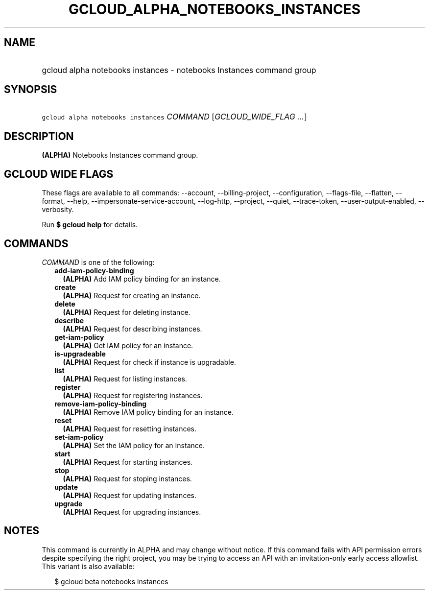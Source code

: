 
.TH "GCLOUD_ALPHA_NOTEBOOKS_INSTANCES" 1



.SH "NAME"
.HP
gcloud alpha notebooks instances \- notebooks Instances command group



.SH "SYNOPSIS"
.HP
\f5gcloud alpha notebooks instances\fR \fICOMMAND\fR [\fIGCLOUD_WIDE_FLAG\ ...\fR]



.SH "DESCRIPTION"

\fB(ALPHA)\fR Notebooks Instances command group.



.SH "GCLOUD WIDE FLAGS"

These flags are available to all commands: \-\-account, \-\-billing\-project,
\-\-configuration, \-\-flags\-file, \-\-flatten, \-\-format, \-\-help,
\-\-impersonate\-service\-account, \-\-log\-http, \-\-project, \-\-quiet,
\-\-trace\-token, \-\-user\-output\-enabled, \-\-verbosity.

Run \fB$ gcloud help\fR for details.



.SH "COMMANDS"

\f5\fICOMMAND\fR\fR is one of the following:

.RS 2m
.TP 2m
\fBadd\-iam\-policy\-binding\fR
\fB(ALPHA)\fR Add IAM policy binding for an instance.

.TP 2m
\fBcreate\fR
\fB(ALPHA)\fR Request for creating an instance.

.TP 2m
\fBdelete\fR
\fB(ALPHA)\fR Request for deleting instance.

.TP 2m
\fBdescribe\fR
\fB(ALPHA)\fR Request for describing instances.

.TP 2m
\fBget\-iam\-policy\fR
\fB(ALPHA)\fR Get IAM policy for an instance.

.TP 2m
\fBis\-upgradeable\fR
\fB(ALPHA)\fR Request for check if instance is upgradable.

.TP 2m
\fBlist\fR
\fB(ALPHA)\fR Request for listing instances.

.TP 2m
\fBregister\fR
\fB(ALPHA)\fR Request for registering instances.

.TP 2m
\fBremove\-iam\-policy\-binding\fR
\fB(ALPHA)\fR Remove IAM policy binding for an instance.

.TP 2m
\fBreset\fR
\fB(ALPHA)\fR Request for resetting instances.

.TP 2m
\fBset\-iam\-policy\fR
\fB(ALPHA)\fR Set the IAM policy for an Instance.

.TP 2m
\fBstart\fR
\fB(ALPHA)\fR Request for starting instances.

.TP 2m
\fBstop\fR
\fB(ALPHA)\fR Request for stoping instances.

.TP 2m
\fBupdate\fR
\fB(ALPHA)\fR Request for updating instances.

.TP 2m
\fBupgrade\fR
\fB(ALPHA)\fR Request for upgrading instances.


.RE
.sp

.SH "NOTES"

This command is currently in ALPHA and may change without notice. If this
command fails with API permission errors despite specifying the right project,
you may be trying to access an API with an invitation\-only early access
allowlist. This variant is also available:

.RS 2m
$ gcloud beta notebooks instances
.RE


